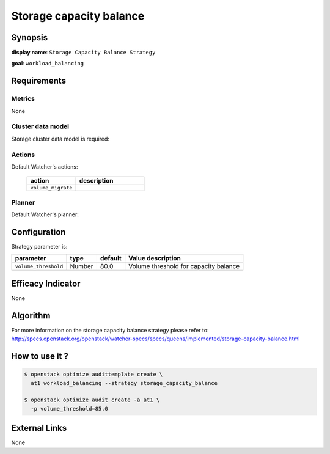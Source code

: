 ========================
Storage capacity balance
========================

Synopsis
--------

**display name**: ``Storage Capacity Balance Strategy``

**goal**: ``workload_balancing``

    .. watcher-term:: watcher.decision_engine.strategy.strategies.storage_capacity_balance.StorageCapacityBalance

Requirements
------------

Metrics
*******

None

Cluster data model
******************

Storage cluster data model is required:

    .. watcher-term:: watcher.decision_engine.model.collector.cinder.CinderClusterDataModelCollector

Actions
*******

Default Watcher's actions:

    .. list-table::
       :widths: 25 35
       :header-rows: 1

       * - action
         - description
       * - ``volume_migrate``
         - .. watcher-term:: watcher.applier.actions.volume_migration.VolumeMigrate

Planner
*******

Default Watcher's planner:

    .. watcher-term:: watcher.decision_engine.planner.weight.WeightPlanner

Configuration
-------------

Strategy parameter is:

==================== ====== ============= =====================================
parameter            type   default       Value description
==================== ====== ============= =====================================
``volume_threshold`` Number 80.0          Volume threshold for capacity balance
==================== ====== ============= =====================================


Efficacy Indicator
------------------

None

Algorithm
---------

For more information on the storage capacity balance strategy please refer to:
http://specs.openstack.org/openstack/watcher-specs/specs/queens/implemented/storage-capacity-balance.html

How to use it ?
---------------

.. code-block:: shell

    $ openstack optimize audittemplate create \
      at1 workload_balancing --strategy storage_capacity_balance

    $ openstack optimize audit create -a at1 \
      -p volume_threshold=85.0

External Links
--------------

None
